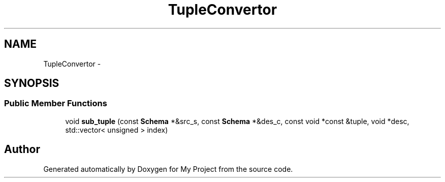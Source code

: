 .TH "TupleConvertor" 3 "Fri Oct 9 2015" "My Project" \" -*- nroff -*-
.ad l
.nh
.SH NAME
TupleConvertor \- 
.SH SYNOPSIS
.br
.PP
.SS "Public Member Functions"

.in +1c
.ti -1c
.RI "void \fBsub_tuple\fP (const \fBSchema\fP *&src_s, const \fBSchema\fP *&des_c, const void *const &tuple, void *desc, std::vector< unsigned > index)"
.br
.in -1c

.SH "Author"
.PP 
Generated automatically by Doxygen for My Project from the source code\&.
